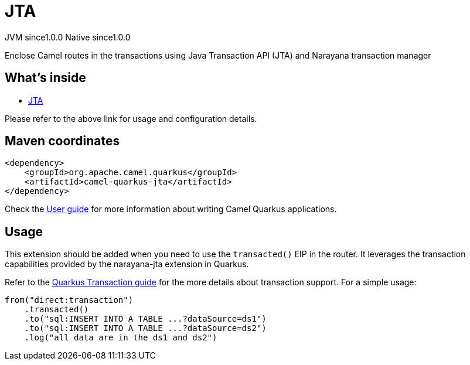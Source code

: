 // Do not edit directly!
// This file was generated by camel-quarkus-maven-plugin:update-extension-doc-page

= JTA
:page-aliases: extensions/jta.adoc
:cq-artifact-id: camel-quarkus-jta
:cq-native-supported: true
:cq-status: Stable
:cq-description: Enclose Camel routes in the transactions using Java Transaction API (JTA) and Narayana transaction manager
:cq-deprecated: false
:cq-jvm-since: 1.0.0
:cq-native-since: 1.0.0

[.badges]
[.badge-key]##JVM since##[.badge-supported]##1.0.0## [.badge-key]##Native since##[.badge-supported]##1.0.0##

Enclose Camel routes in the transactions using Java Transaction API (JTA) and Narayana transaction manager

== What's inside

* https://camel.apache.org/components/latest/others/jta.html[JTA]

Please refer to the above link for usage and configuration details.

== Maven coordinates

[source,xml]
----
<dependency>
    <groupId>org.apache.camel.quarkus</groupId>
    <artifactId>camel-quarkus-jta</artifactId>
</dependency>
----

Check the xref:user-guide/index.adoc[User guide] for more information about writing Camel Quarkus applications.

== Usage

This extension should be added when you need to use the `transacted()` EIP in the router. It leverages the transaction capabilities provided by the narayana-jta extension in Quarkus. 


Refer to the https://quarkus.io/guides/transaction[Quarkus Transaction guide] for the more details about transaction support. For a simple usage:

[source,java]
----
from("direct:transaction")
    .transacted()
    .to("sql:INSERT INTO A TABLE ...?dataSource=ds1")
    .to("sql:INSERT INTO A TABLE ...?dataSource=ds2")
    .log("all data are in the ds1 and ds2")
----

